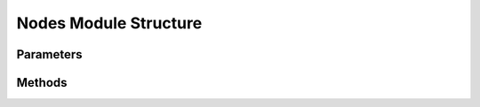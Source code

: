 .. _NodesEx:

*******************************************
Nodes Module Structure
*******************************************

Parameters
----------



Methods
-------

